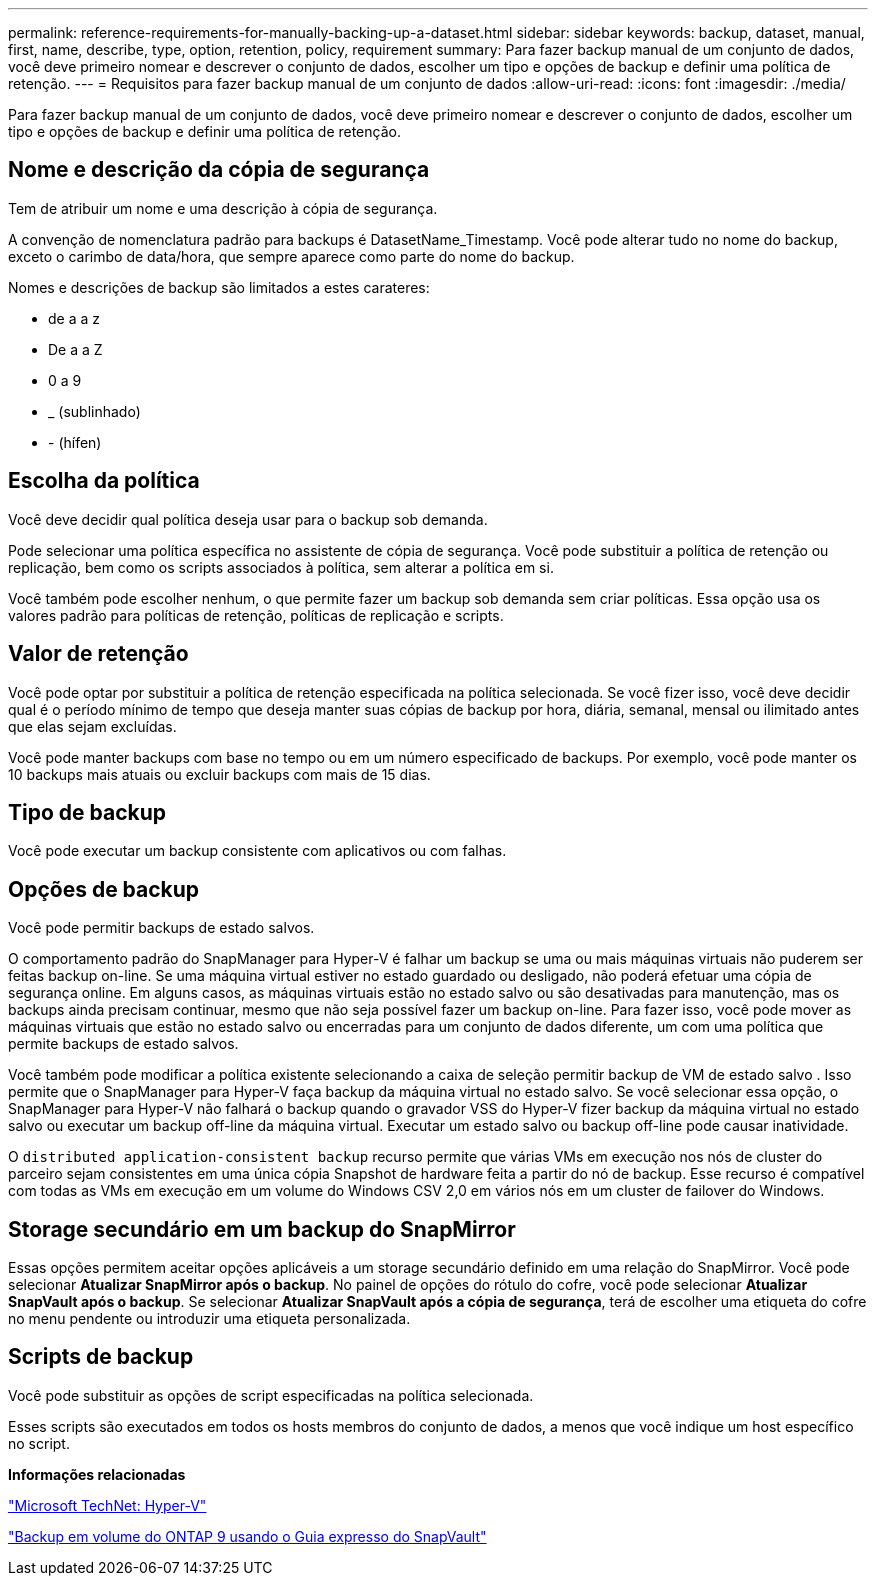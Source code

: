 ---
permalink: reference-requirements-for-manually-backing-up-a-dataset.html 
sidebar: sidebar 
keywords: backup, dataset, manual, first, name, describe, type, option, retention, policy, requirement 
summary: Para fazer backup manual de um conjunto de dados, você deve primeiro nomear e descrever o conjunto de dados, escolher um tipo e opções de backup e definir uma política de retenção. 
---
= Requisitos para fazer backup manual de um conjunto de dados
:allow-uri-read: 
:icons: font
:imagesdir: ./media/


[role="lead"]
Para fazer backup manual de um conjunto de dados, você deve primeiro nomear e descrever o conjunto de dados, escolher um tipo e opções de backup e definir uma política de retenção.



== Nome e descrição da cópia de segurança

Tem de atribuir um nome e uma descrição à cópia de segurança.

A convenção de nomenclatura padrão para backups é DatasetName_Timestamp. Você pode alterar tudo no nome do backup, exceto o carimbo de data/hora, que sempre aparece como parte do nome do backup.

Nomes e descrições de backup são limitados a estes carateres:

* de a a z
* De a a Z
* 0 a 9
* _ (sublinhado)
* - (hífen)




== Escolha da política

Você deve decidir qual política deseja usar para o backup sob demanda.

Pode selecionar uma política específica no assistente de cópia de segurança. Você pode substituir a política de retenção ou replicação, bem como os scripts associados à política, sem alterar a política em si.

Você também pode escolher nenhum, o que permite fazer um backup sob demanda sem criar políticas. Essa opção usa os valores padrão para políticas de retenção, políticas de replicação e scripts.



== Valor de retenção

Você pode optar por substituir a política de retenção especificada na política selecionada. Se você fizer isso, você deve decidir qual é o período mínimo de tempo que deseja manter suas cópias de backup por hora, diária, semanal, mensal ou ilimitado antes que elas sejam excluídas.

Você pode manter backups com base no tempo ou em um número especificado de backups. Por exemplo, você pode manter os 10 backups mais atuais ou excluir backups com mais de 15 dias.



== Tipo de backup

Você pode executar um backup consistente com aplicativos ou com falhas.



== Opções de backup

Você pode permitir backups de estado salvos.

O comportamento padrão do SnapManager para Hyper-V é falhar um backup se uma ou mais máquinas virtuais não puderem ser feitas backup on-line. Se uma máquina virtual estiver no estado guardado ou desligado, não poderá efetuar uma cópia de segurança online. Em alguns casos, as máquinas virtuais estão no estado salvo ou são desativadas para manutenção, mas os backups ainda precisam continuar, mesmo que não seja possível fazer um backup on-line. Para fazer isso, você pode mover as máquinas virtuais que estão no estado salvo ou encerradas para um conjunto de dados diferente, um com uma política que permite backups de estado salvos.

Você também pode modificar a política existente selecionando a caixa de seleção permitir backup de VM de estado salvo . Isso permite que o SnapManager para Hyper-V faça backup da máquina virtual no estado salvo. Se você selecionar essa opção, o SnapManager para Hyper-V não falhará o backup quando o gravador VSS do Hyper-V fizer backup da máquina virtual no estado salvo ou executar um backup off-line da máquina virtual. Executar um estado salvo ou backup off-line pode causar inatividade.

O `distributed application-consistent backup` recurso permite que várias VMs em execução nos nós de cluster do parceiro sejam consistentes em uma única cópia Snapshot de hardware feita a partir do nó de backup. Esse recurso é compatível com todas as VMs em execução em um volume do Windows CSV 2,0 em vários nós em um cluster de failover do Windows.



== Storage secundário em um backup do SnapMirror

Essas opções permitem aceitar opções aplicáveis a um storage secundário definido em uma relação do SnapMirror. Você pode selecionar *Atualizar SnapMirror após o backup*. No painel de opções do rótulo do cofre, você pode selecionar *Atualizar SnapVault após o backup*. Se selecionar *Atualizar SnapVault após a cópia de segurança*, terá de escolher uma etiqueta do cofre no menu pendente ou introduzir uma etiqueta personalizada.



== Scripts de backup

Você pode substituir as opções de script especificadas na política selecionada.

Esses scripts são executados em todos os hosts membros do conjunto de dados, a menos que você indique um host específico no script.

*Informações relacionadas*

http://technet.microsoft.com/library/cc753637(WS.10).aspx["Microsoft TechNet: Hyper-V"]

http://docs.netapp.com/ontap-9/topic/com.netapp.doc.exp-buvault/home.html["Backup em volume do ONTAP 9 usando o Guia expresso do SnapVault"]
